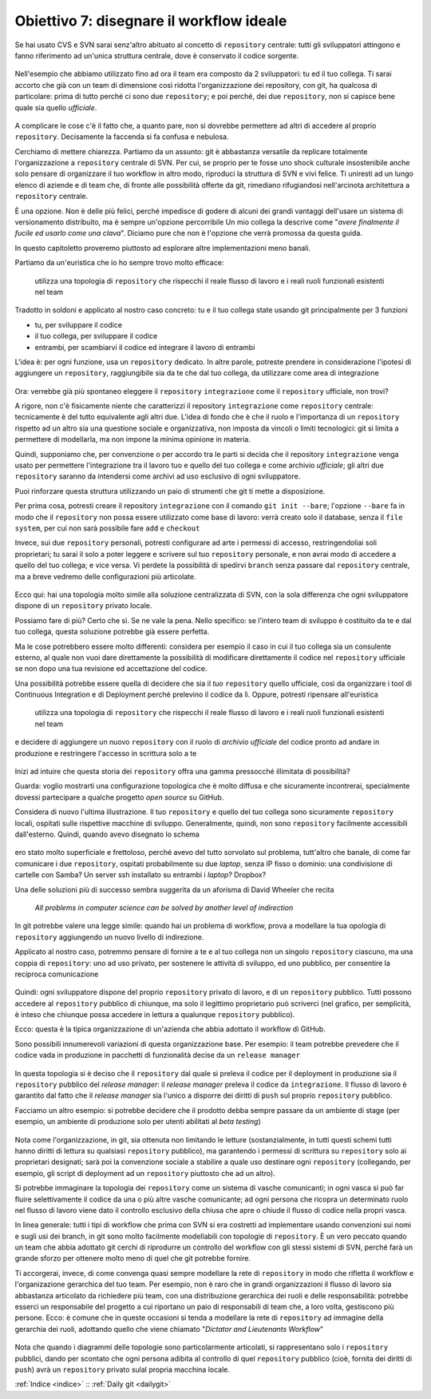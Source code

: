 .. _obiettivo_7:

Obiettivo 7: disegnare il workflow ideale
###########################################

Se hai usato CVS e SVN sarai senz'altro abituato al concetto di
``repository`` centrale: tutti gli sviluppatori attingono e fanno
riferimento ad un'unica struttura centrale, dove è conservato il codice
sorgente.

.. figure:: img/workflow-1.png

Nell'esempio che abbiamo utilizzato fino ad ora il team era composto da
2 sviluppatori: tu ed il tuo collega. Ti sarai accorto che già con un
team di dimensione così ridotta l'organizzazione dei repository, con
git, ha qualcosa di particolare: prima di tutto perché ci sono due
``repository``; e poi perché, dei due ``repository``, non si capisce
bene quale sia quello *ufficiale*.

.. figure:: img/workflow-2.png

A complicare le cose c'è il fatto che, a quanto pare, non si dovrebbe
permettere ad altri di accedere al proprio ``repository``. Decisamente
la faccenda si fa confusa e nebulosa.

Cerchiamo di mettere chiarezza. Partiamo da un assunto: git è abbastanza
versatile da replicare totalmente l'organizzazione a ``repository``
centrale di SVN. Per cui, se proprio per te fosse uno shock culturale
insostenibile anche solo pensare di organizzare il tuo workflow in altro
modo, riproduci la struttura di SVN e vivi felice. Ti
uniresti ad un lungo elenco di aziende e di team che, di fronte alle
possibilità offerte da git, rimediano rifugiandosi nell'arcinota
architettura a ``repository`` centrale. 

È una opzione. Non è delle più felici, perché impedisce di godere di alcuni dei grandi
vantaggi dell'usare un sistema di versionamento distribuito, ma è sempre
un'opzione percorribile Un mio collega la descrive come "*avere
finalmente il fucile ed usarlo come una clava*\ ". Diciamo pure che non
è l'opzione che verrà promossa da questa guida.

In questo capitoletto proveremo piuttosto ad esplorare altre
implementazioni meno banali.

Partiamo da un'euristica che io ho sempre trovo molto efficace:

    utilizza una topologia di ``repository`` che rispecchi il reale
    flusso di lavoro e i reali ruoli funzionali esistenti nel team

Tradotto in soldoni e applicato al nostro caso concreto: tu e il tuo
collega state usando git principalmente per 3 funzioni

-  tu, per sviluppare il codice
-  il tuo collega, per sviluppare il codice
-  entrambi, per scambiarvi il codice ed integrare il lavoro di entrambi

L'idea è: per ogni funzione, usa un ``repository`` dedicato. In altre
parole, potreste prendere in considerazione l'ipotesi di aggiungere un
``repository``, raggiungibile sia da te che dal tuo collega, da
utilizzare come area di integrazione

.. figure:: img/workflow-3.png

Ora: verrebbe già più spontaneo eleggere il ``repository``
``integrazione`` come il ``repository`` ufficiale, non trovi?

A rigore, non c'è fisicamente niente che caratterizzi il repository
``integrazione`` come \ ``repository`` centrale: tecnicamente è del tutto
equivalente agli altri due. L'idea di fondo che è che il ruolo e
l'importanza di un ``repository`` rispetto ad un altro sia una questione
sociale e organizzativa, non imposta da vincoli o limiti tecnologici:
git si limita a permettere di modellarla, ma non impone la minima
opinione in materia.

Quindi, supponiamo che, per convenzione o per accordo tra le parti si
decida che il repository ``integrazione`` venga usato per permettere
l'integrazione tra il lavoro tuo e quello del tuo collega e come
archivio *ufficiale*; gli altri due ``repository`` saranno da intendersi
come archivi ad uso esclusivo di ogni sviluppatore.

Puoi rinforzare questa struttura utilizzando un paio di strumenti che
git ti mette a disposizione.

Per prima cosa, potresti creare il repository ``integrazione`` con il
comando ``git init --bare``; l'opzione ``--bare`` fa in modo che il
``repository`` non possa essere utilizzato come base di lavoro: verrà
creato solo il database, senza il ``file system``, per cui non sarà
possibile fare ``add`` e ``checkout``

Invece, sui due ``repository`` personali, potresti configurare ad arte i
permessi di accesso, restringendoliai soli proprietari; tu sarai il solo
a poter leggere e scrivere sul tuo ``repository`` personale, e non avrai
modo di accedere a quello del tuo collega; e vice versa. Vi perdete la
possibilità di spedirvi ``branch`` senza passare dal ``repository``
centrale, ma a breve vedremo delle configurazioni più articolate.

.. figure:: img/workflow-4.png

Ecco qui: hai una topologia molto simile alla soluzione centralizzata di
SVN, con la sola differenza che ogni sviluppatore dispone di un
``repository`` privato locale.

Possiamo fare di più? Certo che sì. Se ne vale la pena. Nello specifico:
se l'intero team di sviluppo è costituito da te e dal tuo collega,
questa soluzione potrebbe già essere perfetta.

Ma le cose potrebbero essere molto differenti: considera per esempio il
caso in cui il tuo collega sia un consulente esterno, al quale non vuoi
dare direttamente la possibilità di modificare direttamente il codice
nel ``repository`` ufficiale se non dopo una tua revisione ed
accettazione del codice.

Una possibilità potrebbe essere quella di decidere che sia il *tuo*
``repository`` quello ufficiale, così da organizzare i tool di Continuous
Integration e di Deployment perché prelevino il codice da lì. Oppure,
potresti ripensare all'euristica

    utilizza una topologia di ``repository`` che rispecchi il reale
    flusso di lavoro e i reali ruoli funzionali esistenti nel team

e decidere di aggiungere un nuovo ``repository`` con il ruolo di
*archivio ufficiale* del codice pronto ad andare in produzione e
restringere l'accesso in scrittura solo a te

.. figure:: img/workflow-5.png

Inizi ad intuire che questa storia dei ``repository`` offra una gamma
pressocché illimitata di possibilità?

Guarda: voglio mostrarti una configurazione topologica che è molto
diffusa e che sicuramente incontrerai, specialmente dovessi partecipare
a qualche progetto *open source* su GitHub.

Considera di nuovo l'ultima illustrazione. Il tuo ``repository`` e
quello del tuo collega sono sicuramente ``repository`` locali, ospitati
sulle rispettive macchine di sviluppo. Generalmente, quindi, non sono
``repository`` facilmente accessibili dall'esterno. Quindi, quando avevo
disegnato lo schema

.. figure:: img/workflow-2.png

ero stato molto superficiale e frettoloso, perché avevo del tutto
sorvolato sul problema, tutt'altro che banale, di come far comunicare i
due ``repository``, ospitati probabilmente su due *laptop*, senza IP
fisso o dominio: una condivisione di cartelle con Samba? Un server ssh
installato su entrambi i *laptop*? Dropbox?

Una delle soluzioni più di successo sembra suggerita da un aforisma di
David Wheeler che recita

    *All problems in computer science can be solved by another level of
    indirection*

In git potrebbe valere una legge simile: quando hai un problema di
workflow, prova a modellare la tua opologia di ``repository``
aggiungendo un nuovo livello di indirezione.

Applicato al nostro caso, potremmo pensare di fornire a te e al tuo
collega non un singolo ``repository`` ciascuno, ma una coppia di
``repository``: uno ad uso privato, per sostenere le attività di
sviluppo, ed uno pubblico, per consentire la reciproca comunicazione

.. figure:: img/workflow-6.png

Quindi: ogni sviluppatore dispone del proprio ``repository`` privato di
lavoro, e di un ``repository`` pubblico. Tutti possono accedere al
``repository`` pubblico di chiunque, ma solo il legittimo proprietario
può scriverci (nel grafico, per semplicità, è inteso che chiunque possa
accedere in lettura a qualunque ``repository`` pubblico).

Ecco: questa è la tipica organizzazione di un'azienda che abbia adottato
il workflow di GitHub.

Sono possibili innumerevoli variazioni di questa organizzazione base.
Per esempio: il team potrebbe prevedere che il codice vada in produzione
in pacchetti di funzionalità decise da un ``release manager``

.. figure:: img/workflow-7.png

In questa topologia si è deciso che il ``repository`` dal quale si
preleva il codice per il deployment in produzione sia il ``repository``
pubblico del *release manager*: il *release manager* preleva il codice
da ``integrazione``. Il flusso di lavoro è garantito dal fatto che il
*release manager* sia l'unico a disporre dei diritti di ``push`` sul
proprio ``repository`` pubblico.

Facciamo un altro esempio: si potrebbe decidere che il prodotto debba
sempre passare da un ambiente di stage (per esempio, un ambiente di
produzione solo per utenti abilitati al *beta testing*)

.. figure:: img/workflow-8.png

Nota come l'organizzazione, in git, sia ottenuta non limitando le
letture (sostanzialmente, in tutti questi schemi tutti hanno diritti di
lettura su qualsiasi ``repository`` pubblico), ma garantendo i permessi
di scrittura su ``repository`` solo ai proprietari designati; sarà poi
la convenzione sociale a stabilire a quale uso destinare ogni
``repository`` (collegando, per esempio, gli script di deployment ad un
``repository`` piuttosto che ad un altro).

Si potrebbe immaginare la topologia dei ``repository`` come un sistema
di vasche comunicanti; in ogni vasca si può far fluire selettivamente il
codice da una o più altre vasche comunicante; ad ogni persona che
ricopra un determinato ruolo nel flusso di lavoro viene dato il
controllo esclusivo della chiusa che apre o chiude il flusso di codice
nella propri vasca.

In linea generale: tutti i tipi di workflow che prima con SVN si era
costretti ad implementare usando convenzioni sui nomi e sugli usi dei
branch, in git sono molto facilmente modellabili con topologie di
``repository``. È un vero peccato quando un team che abbia adottato git
cerchi di riprodurre un controllo del workflow con gli stessi sistemi di
SVN, perché farà un grande sforzo per ottenere molto meno di quel che git
potrebbe fornire.

Ti accorgerai, invece, di come convenga quasi sempre modellare la rete
di ``repository`` in modo che rifletta il workflow e l'organizazione
gerarchica del tuo team. Per esempio, non è raro che in grandi
organizzazioni il flusso di lavoro sia abbastanza articolato da
richiedere più team, con una distribuzione gerarchica dei ruoli e delle
responsabilità: potrebbe esserci un responsabile del progetto a cui
riportano un paio di responsabili di team che, a loro volta, gestiscono
più persone. Ecco: è comune che in queste occasioni si tenda a modellare
la rete di ``repository`` ad immagine della gerarchia dei ruoli,
adottando quello che viene chiamato "*Dictator and Lieutenants
Workflow*\ "

.. figure:: img/dictator.png

Nota che quando i diagrammi delle topologie sono particolarmente
articolati, si rappresentano solo i ``repository`` pubblici, dando per
scontato che ogni persona adibita al controllo di quel ``repository``
pubblico (cioè, fornita dei diritti di ``push``) avrà un ``repository``
privato sulal propria macchina locale.

:ref:`Indice <indice>` :: :ref:`Daily git <dailygit>`
